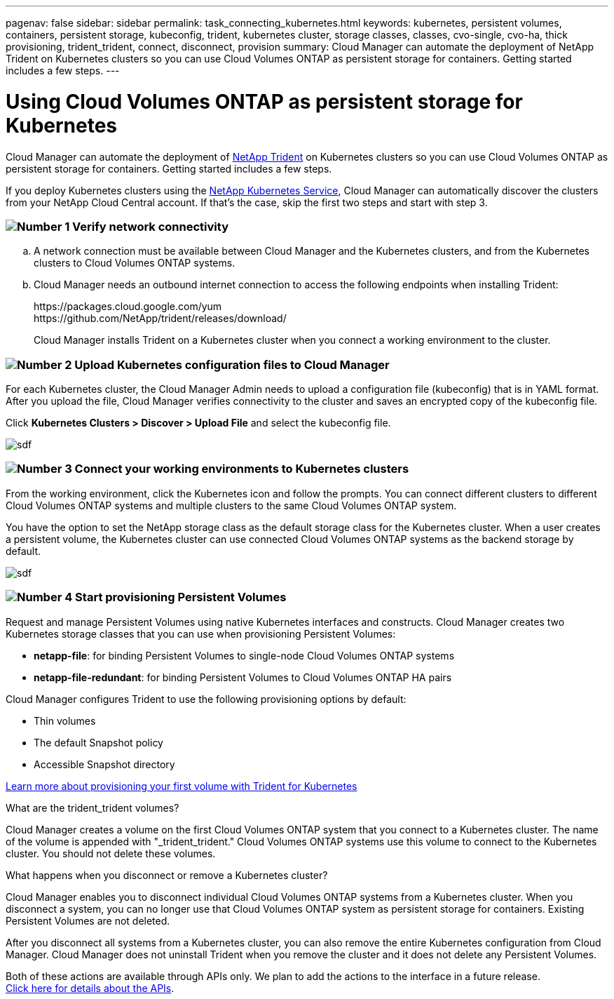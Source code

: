 ---
pagenav: false
sidebar: sidebar
permalink: task_connecting_kubernetes.html
keywords: kubernetes, persistent volumes, containers, persistent storage, kubeconfig, trident, kubernetes cluster, storage classes, classes, cvo-single, cvo-ha, thick provisioning, trident_trident, connect, disconnect, provision
summary: Cloud Manager can automate the deployment of NetApp Trident on Kubernetes clusters so you can use Cloud Volumes ONTAP as persistent storage for containers. Getting started includes a few steps.
---

= Using Cloud Volumes ONTAP as persistent storage for Kubernetes
:hardbreaks:
:nofooter:
:icons: font
:linkattrs:
:imagesdir: ./media/

[.lead]
Cloud Manager can automate the deployment of https://netapp-trident.readthedocs.io/en/stable-v18.10/introduction.html[NetApp Trident^] on Kubernetes clusters so you can use Cloud Volumes ONTAP as persistent storage for containers. Getting started includes a few steps.

If you deploy Kubernetes clusters using the https://cloud.netapp.com/kubernetes-service[NetApp Kubernetes Service^], Cloud Manager can automatically discover the clusters from your NetApp Cloud Central account. If that's the case, skip the first two steps and start with step 3.

=== image:number1.png[Number 1] Verify network connectivity

[role="quick-margin-list"]
.. A network connection must be available between Cloud Manager and the Kubernetes clusters, and from the Kubernetes clusters to Cloud Volumes ONTAP systems.

.. Cloud Manager needs an outbound internet connection to access the following endpoints when installing Trident:
+
\https://packages.cloud.google.com/yum
\https://github.com/NetApp/trident/releases/download/
+
Cloud Manager installs Trident on a Kubernetes cluster when you connect a working environment to the cluster.

=== image:number2.png[Number 2] Upload Kubernetes configuration files to Cloud Manager

[role="quick-margin-para"]
For each Kubernetes cluster, the Cloud Manager Admin needs to upload a configuration file (kubeconfig) that is in YAML format. After you upload the file, Cloud Manager verifies connectivity to the cluster and saves an encrypted copy of the kubeconfig file.

[role="quick-margin-para"]
Click *Kubernetes Clusters > Discover > Upload File* and select the kubeconfig file.

[role="quick-margin-para"]
image:screenshot_kubernetes_setup.gif[sdf]

=== image:number3.png[Number 3] Connect your working environments to Kubernetes clusters

[role="quick-margin-para"]
From the working environment, click the Kubernetes icon and follow the prompts. You can connect different clusters to different Cloud Volumes ONTAP systems and multiple clusters to the same Cloud Volumes ONTAP system.

[role="quick-margin-para"]
You have the option to set the NetApp storage class as the default storage class for the Kubernetes cluster. When a user creates a persistent volume, the Kubernetes cluster can use connected Cloud Volumes ONTAP systems as the backend storage by default.

[role="quick-margin-para"]
image:screenshot_kubernetes_connect.gif[sdf]

=== image:number4.png[Number 4] Start provisioning Persistent Volumes

[role="quick-margin-para"]
Request and manage Persistent Volumes using native Kubernetes interfaces and constructs. Cloud Manager creates two Kubernetes storage classes that you can use when provisioning Persistent Volumes:

[role="quick-margin-list"]
* *netapp-file*: for binding Persistent Volumes to single-node Cloud Volumes ONTAP systems
* *netapp-file-redundant*: for binding Persistent Volumes to Cloud Volumes ONTAP HA pairs

[role="quick-margin-para"]
Cloud Manager configures Trident to use the following provisioning options by default:
[role="quick-margin-list"]
* Thin volumes
* The default Snapshot policy
* Accessible Snapshot directory

[role="quick-margin-para"]
https://netapp-trident.readthedocs.io/[Learn more about provisioning your first volume with Trident for Kubernetes^]

.What are the trident_trident volumes?
****
Cloud Manager creates a volume on the first Cloud Volumes ONTAP system that you connect to a Kubernetes cluster. The name of the volume is appended with "_trident_trident." Cloud Volumes ONTAP systems use this volume to connect to the Kubernetes cluster. You should not delete these volumes.
****

.What happens when you disconnect or remove a Kubernetes cluster?
****
Cloud Manager enables you to disconnect individual Cloud Volumes ONTAP systems from a Kubernetes cluster. When you disconnect a system, you can no longer use that Cloud Volumes ONTAP system as persistent storage for containers. Existing Persistent Volumes are not deleted.

After you disconnect all systems from a Kubernetes cluster, you can also remove the entire Kubernetes configuration from Cloud Manager. Cloud Manager does not uninstall Trident when you remove the cluster and it does not delete any Persistent Volumes.

Both of these actions are available through APIs only. We plan to add the actions to the interface in a future release.
link:api.html#_kubernetes[Click here for details about the APIs].
****
